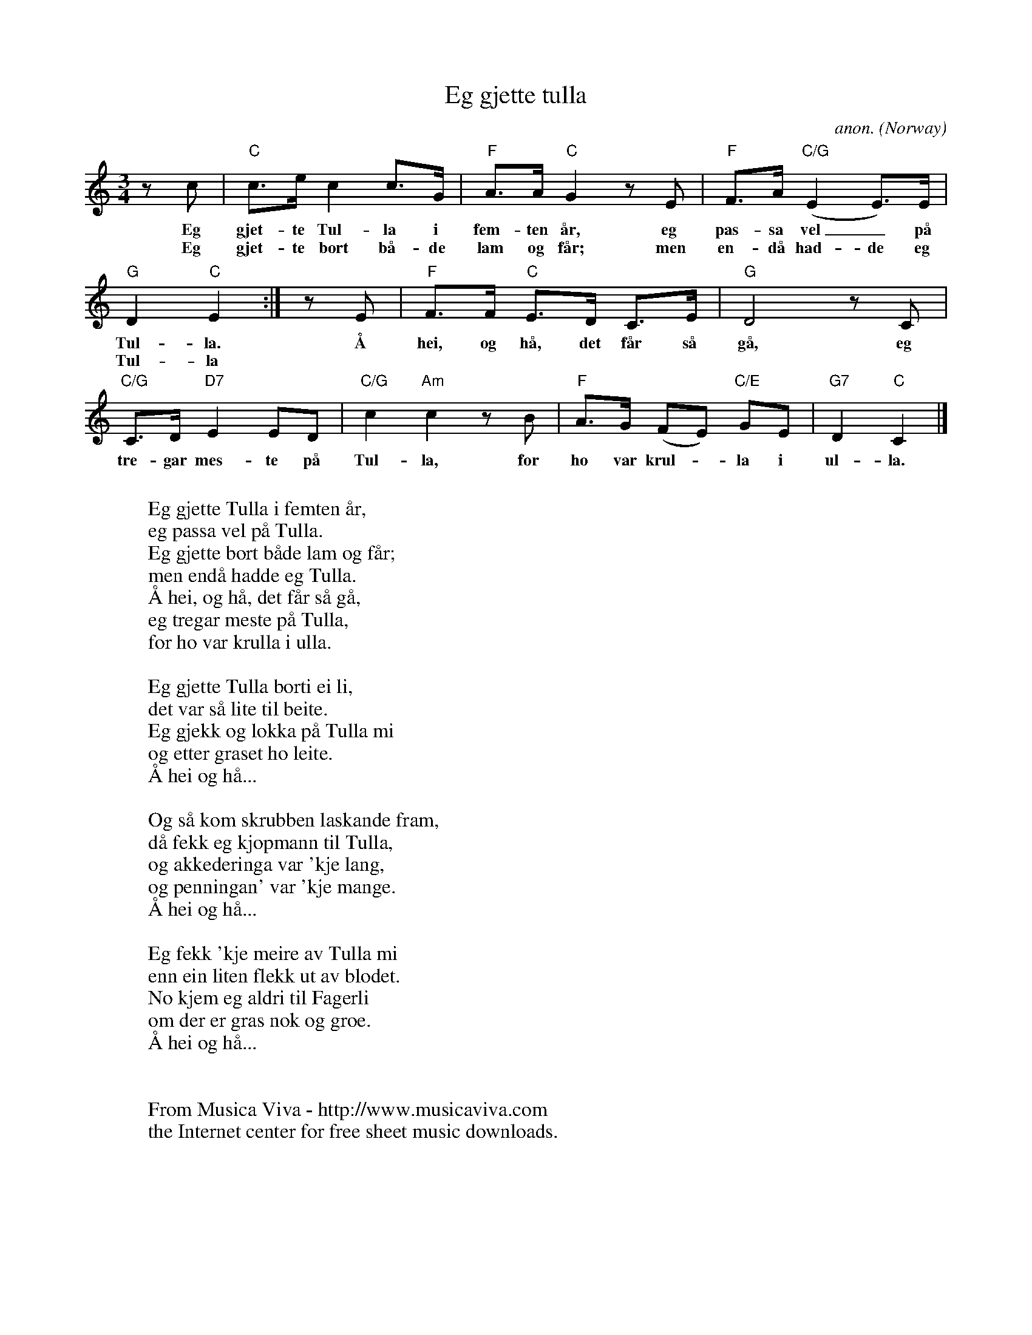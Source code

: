 X:7926
T:Eg gjette tulla
C:anon.
O:Norway
Z:Transcribed by Frank Nordberg - http://www.musicaviva.com
F:http://abc.musicaviva.com/tunes/norway/eg-gjette-tulla/eg-gjette-tulla-1.abc
M:3/4
L:1/8
K:C
zc|"C"c>e c2 c>G|"F"A>A "C"G2 zE|"F"F>A ("C/G"E2 E>)E|
w:Eg gjet-te Tul-la i fem-ten \aar, eg pas-sa vel_ p\aa
w:Eg gjet-te bort b\aa-de lam og f\aar; men en-d\aa had-de eg
"G"D2 "C"E2:|zE|"F"F>F "C"E>D C>E|"G"D4 zC|
w:Tul-la. \AA hei, og h\aa, det f\aar s\aa g\aa, eg
w:Tul-la
"C/G"C>D "D7"E2 ED|"C/G"c2 "Am"c2 zB|"F"A>G (FE) "C/E"GE|"G7"D2 "C"C2|]
w:tre-gar mes-te p\aa Tul-la, for ho var krul--la i ul-la.
W:
W:Eg gjette Tulla i femten \aar,
W:eg passa vel p\aa Tulla.
W:Eg gjette bort b\aade lam og f\aar;
W:men end\aa hadde eg Tulla.
W:  \AA hei, og h\aa, det f\aar s\aa g\aa,
W:  eg tregar meste p\aa Tulla,
W:  for ho var krulla i ulla.
W:
W:Eg gjette Tulla borti ei li,
W:det var s\aa lite til beite.
W:Eg gjekk og lokka p\aa Tulla mi
W:og etter graset ho leite.
W:  \AA hei og h\aa...
W:
W:Og s\aa kom skrubben laskande fram,
W:d\aa fekk eg kj\opmann til Tulla,
W:og akkederinga var 'kje lang,
W:og penningan' var 'kje mange.
W:  \AA hei og h\aa...
W:
W:Eg fekk 'kje meire av Tulla mi
W:enn ein liten flekk ut av blodet.
W:No kjem eg aldri til Fagerli
W:om der er gras nok og groe.
W:  \AA hei og h\aa...
W:
W:
W:  From Musica Viva - http://www.musicaviva.com
W:  the Internet center for free sheet music downloads.

